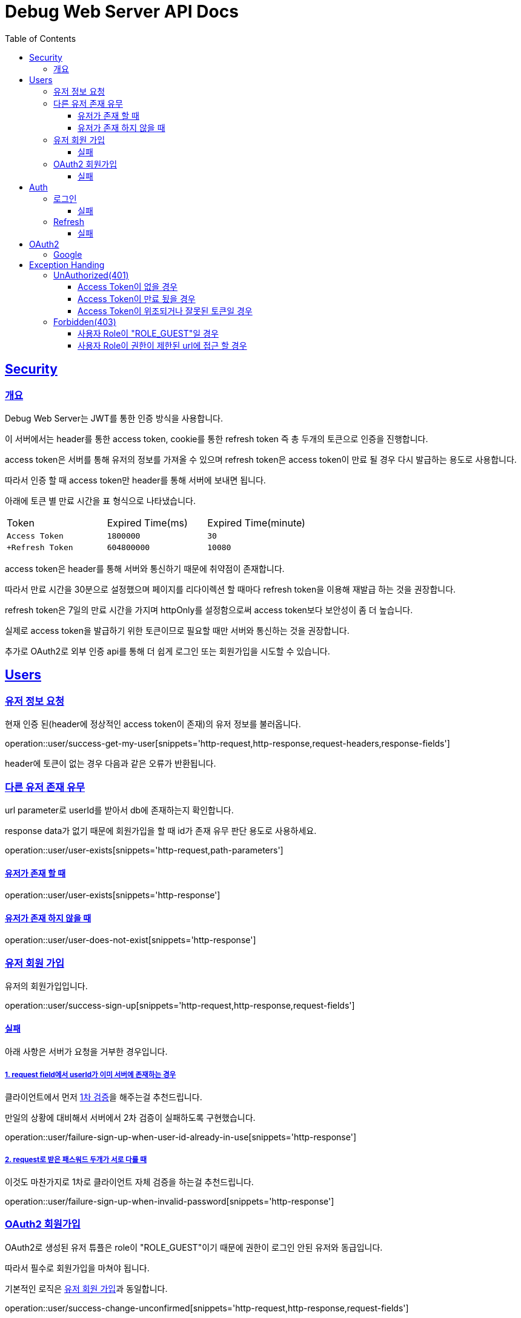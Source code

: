 ifndef::snippets[]
:snippets: ./build/generated-snippets
endif::[]
ifndef::docsdir[]
:docsdir: ./src/docs/asciidoc
endif::[]

= Debug Web Server API Docs
:toc: left
:toclevels: 3
:sectlinks:

//[[resources-users]]
== Security
=== 개요
Debug Web Server는 JWT를 통한 인증 방식을 사용합니다.

이 서버에서는 header를 통한 access token, cookie를 통한 refresh token 즉 총 두개의 토큰으로 인증을 진행합니다.

access token은 서버를 통해 유저의 정보를 가져올 수 있으며 refresh token은 access token이 만료 될 경우 다시 발급하는 용도로 사용합니다.

따라서 인증 할 때 access token만 header를 통해 서버에 보내면 됩니다.

아래에 토큰 별 만료 시간을 표 형식으로 나타냈습니다.

|===

|Token|Expired Time(ms)|Expired Time(minute)

|`+Access Token+`
|`+1800000+`
|`+30+`

|`+Refresh Token`
|`+604800000+`
|`+10080+`

|===

access token은 header를 통해 서버와 통신하기 때문에 취약점이 존재합니다.

따라서 만료 시간을 30분으로 설정했으며 페이지를 리다이렉션 할 때마다 refresh token을 이용해 재발급 하는 것을 권장합니다.

refresh token은 7일의 만료 시간을 가지며 httpOnly를 설정함으로써 access token보다 보안성이 좀 더 높습니다.

실제로 access token을 발급하기 위한 토큰이므로 필요할 때만 서버와 통신하는 것을 권장합니다.

추가로 OAuth2로 외부 인증 api를 통해 더 쉽게 로그인 또는 회원가입을 시도할 수 있습니다.

== Users
=== 유저 정보 요청
현재 인증 된(header에 정상적인 access token이 존재)의 유저 정보를 불러옵니다.

operation::user/success-get-my-user[snippets='http-request,http-response,request-headers,response-fields']

header에 토큰이 없는 경우 다음과 같은 오류가 반환됩니다.

=== 다른 유저 존재 유무
url parameter로 userId를 받아서 db에 존재하는지 확인합니다.

response data가 없기 때문에 회원가입을 할 때 id가 존재 유무 판단 용도로 사용하세요.

operation::user/user-exists[snippets='http-request,path-parameters']

==== 유저가 존재 할 때
operation::user/user-exists[snippets='http-response']

==== 유저가 존재 하지 않을 때
operation::user/user-does-not-exist[snippets='http-response']

[#_유저_회원_가입]
=== 유저 회원 가입
유저의 회원가입입니다.

operation::user/success-sign-up[snippets='http-request,http-response,request-fields']

==== 실패
아래 사항은 서버가 요청을 거부한 경우입니다.

===== 1. request field에서 userId가 이미 서버에 존재하는 경우
클라이언트에서 먼저 link:#_다른_유저_존재_유무[1차 검증]을 해주는걸 추천드립니다.

만일의 상황에 대비해서 서버에서 2차 검증이 실패하도록 구현했습니다.

operation::user/failure-sign-up-when-user-id-already-in-use[snippets='http-response']

===== 2. request로 받은 패스워드 두개가 서로 다를 때
이것도 마찬가지로 1차로 클라이언트 자체 검증을 하는걸 추천드립니다.

operation::user/failure-sign-up-when-invalid-password[snippets='http-response']

[#_oauth2_회원가입]
=== OAuth2 회원가입
OAuth2로 생성된 유저 튜플은 role이 "ROLE_GUEST"이기 때문에 권한이 로그인 안된 유저와 동급입니다.

따라서 필수로 회원가입을 마쳐야 됩니다.

기본적인 로직은 link:#_유저_회원_가입[유저 회원 가입]과 동일합니다.

operation::user/success-change-unconfirmed[snippets='http-request,http-response,request-fields']

==== 실패
아래 사항은 서버가 요청을 거부한 경우입니다.

===== 1. request field에서 userId가 이미 서버에 존재하는 경우
link:#_1_request_field에서_userid가_이미_서버에_존재하는_경우[회원가입 설명과 동일]

operation::user/failure-change-unconfirmed-when-user-id-already-in-use[snippets='http-response']

===== 2. request로 받은 패스워드 두개가 서로 다를 때
link:#_2_request로_받은_패스워드_두개가_서로_다를_때[회원가입 설명과 동일]

operation::user/failure-change-unconfirmed-when-invalid-password[snippets='http-response']

== Auth
[#_로그인]
=== 로그인
두가지 인증 방법 중 서버에 구현된 로그인을 통한 토큰 발급입니다.

아이디와 패스워드를 db에 대조해서 로그인을 시도합니다.

성공적으로 로그인이 되면 body에 access token, cookie에 refresh token이 요청자에게 반환됩니다.

operation::auth/success-login[snippets='http-request,http-response,request-fields,response-fields']

==== 실패
아래 사항은 서버가 요청을 거부한 경우입니다.

===== userId가 db에 존재하지 않을 경우 또는 userId는 db에 존재하지만 비밀번호가 틀린경우

operation::auth/failure-login-when-not-found-user[snippets='http-response']

[#_refresh]
=== Refresh
refresh token을 이용해서 access token을 발급합니다.

header에 있는 access token이 만료됬는지 확인하고 쿠키에 있는 refresh token을 통해 재발급합니다.

refresh를 정상적으로 하려면 만료된 access token 그리고 정상적인 refresh token이 필요합니다.

한개라도 없거나 잘못된 토큰일 경우 refresh가 안됩니다.이 경우에는 <<_로그인>>을 다시 해서 토큰들을 재발급하는 것을 권장합니다.

operation::auth/success-refresh-not-update-when-refresh-token[snippets='http-request,http-response']

만약 refresh token의 만료 시간이 3일 이하라면 아래와 같이 refresh token도 재발급 되어 기존과 교체됩니다.

operation::auth/success-refresh-when-update-refresh-token[snippets='http-response'']

operation::auth/success-refresh-when-update-refresh-token[snippets='request-headers,response-fields']

==== 실패

아래 사항은 서버가 요청을 거부한 경우입니다.

===== 1. access token이 위조 또는 잘못된 경우
operation::auth/failure-refresh-when-invalid-access-token[snippets='http-response']

===== 2. access token이 만료되지 않은 경우
만료되지 않았기 때문에 재발급 할 필요가 없습니다.

operation::auth/failure-refresh-when-not-expired-access-token[snippets='http-response']

===== 3. refresh token이 위조 또는 잘못된 경우
operation::auth/failure-refresh-when-invalid-refresh-token[snippets='http-response']

== OAuth2

OAuth2를 통한 인증 방식입니다.

기존 <<_로그인>>보다 좀 더 간편하게 로그인, 회원가입을 할 수 있습니다.

단 OAuth2로 기초 회원가입을 진행하면 해당 유저의 role은 "ROLE_GUEST"이기 때문에 인증이 필요한 url에 접근 할 수 없습니다.

꼭 link:#_oauth2_회원가입[회원가입]을 마치고 role이 "ROLE_UNCONFIRMED"가 되야 인증이 필요한 url에 접근 할 수 있습니다.

아래 url을 통해 외부 api로 로그인 하여 로그인 또는 회원가입을 할 수 있습니다.

----
/oauth2/authorization/{provider}?redirect_uri={redirect_uri}
----

provider의 값에 따른 외부 api 로그인 페이지가 나옵니다.

파라미터중 redirect_uri는 인증이 성공적으로 완수되면 리다이렉트 되는 페이지 입니다.

서버에서 지정한 redirect uri만 이동 할 수 있습니다.(개발 전용으로 http://localhost:3000/oauth/redirect 이용 가능)

성공적으로 리다이렉트 되면 아래와 같습니다.

----
{redirect_uri}/oauth/redirect?token={access token}
----

url에 access token이 그리고 cookie에 refresh token이 지정된 상태로 리다이렉트 됩니다.

redirect uri 값이 없거나 서버에서 허용된 url이 아닌 경우 토큰이 발급되지 않고 오류가 발생하니 주의하세요.

=== Google
Google api를 통해서 인증합니다.

----
/oauth2/authorization/google?redirect_uri={redirect_uri}
----

== Exception Handing
본 문단은 인증이 실패한 경우, 또는 리소스에 접근할 권한이 아닌 경우에 대해 설명합니다.

=== UnAuthorized(401)

==== Access Token이 없을 경우
Access Token이 없을 경우 인증이 필요한 url에 접근할 수 없습니다.

operation::access-exception-handle/unauthorized-when-access-token-is-null[snippets='http-request,http-response']

==== Access Token이 만료 됬을 경우
이 경우에는 Access Token이 유효하지만 만료되어서 사용할 수 없습니다.

link:#_refresh[refresh]를 통해서 Access Token을 재발급 받아야 인증을 할 수 있습니다.

operation::access-exception-handle/unauthorized-when-access-token-is-expired[snippets='http-request,http-response']

==== Access Token이 위조되거나 잘못된 토큰일 경우
서버에서 Access Token을 Claim화 하기전 위조(또는 잘못)된 토큰으로 판별할 경우 입니다.

operation::access-exception-handle/unauthorized-when-access-token-is-invalid[snippets='http-request,http-response']

=== Forbidden(403)

==== 사용자 Role이 "ROLE_GUEST"일 경우
OAuth2로 로그인한 유저가 아직 회원가입을 마치지 않을 경우입니다.

이 경우 link:#_oauth2_회원가입[OAuth2 회원가입] 페이지로 리다이렉트하여 회원가입을 마쳐주세요.

operation::access-exception-handle/forbidden-when-role-guest-accesses-disallowed-url[snippets='http-request,http-response']

==== 사용자 Role이 권한이 제한된 url에 접근 할 경우

operation::access-exception-handle/forbidden-when-a-non-role-guest-authenticator-accesses-a-disallowed-url[snippets='http-request,http-response']

